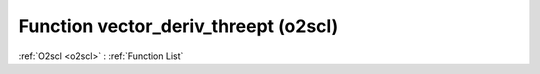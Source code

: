 Function vector_deriv_threept (o2scl)
=====================================

:ref:`O2scl <o2scl>` : :ref:`Function List`

.. doxygenfunction:: o2scl::vector_deriv_threept
